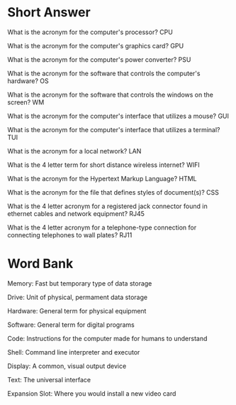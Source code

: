 * Short Answer

What is the acronym for the computer's processor? CPU

What is the acronym for the computer's graphics card? GPU

What is the acronym for the computer's power converter? PSU

What is the acronym for the software that controls the computer's hardware? OS

What is the acronym for the software that controls the windows on the screen? WM

What is the acronym for the computer's interface that utilizes a mouse? GUI

What is the acronym for the computer's interface that utilizes a terminal? TUI

What is the acronym for a local network? LAN

What is the 4 letter term for short distance wireless internet? WIFI

What is the acronym for the Hypertext Markup Language? HTML

What is the acronym for the file that defines styles of document(s)? CSS

What is the 4 letter acronym for a registered jack connector found in ethernet cables and network equipment? RJ45

What is the 4 letter acronym for a telephone-type connection for connecting telephones to wall plates? RJ11



* Word Bank

Memory: Fast but temporary type of data storage

Drive: Unit of physical, permament data storage

Hardware: General term for physical equipment

Software: General term for digital programs

Code: Instructions for the computer made for humans to understand

Shell: Command line interpreter and executor

Display: A common, visual output device

Text: The universal interface

Expansion Slot: Where you would install a new video card
